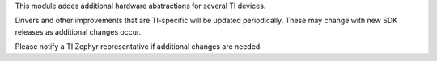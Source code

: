 This module addes additional hardware abstractions for several TI devices.

Drivers and other improvements that are TI-specific will be updated periodically.
These may change with new SDK releases as additional changes occur. 

Please notify a TI Zephyr representative if additional changes are needed.
